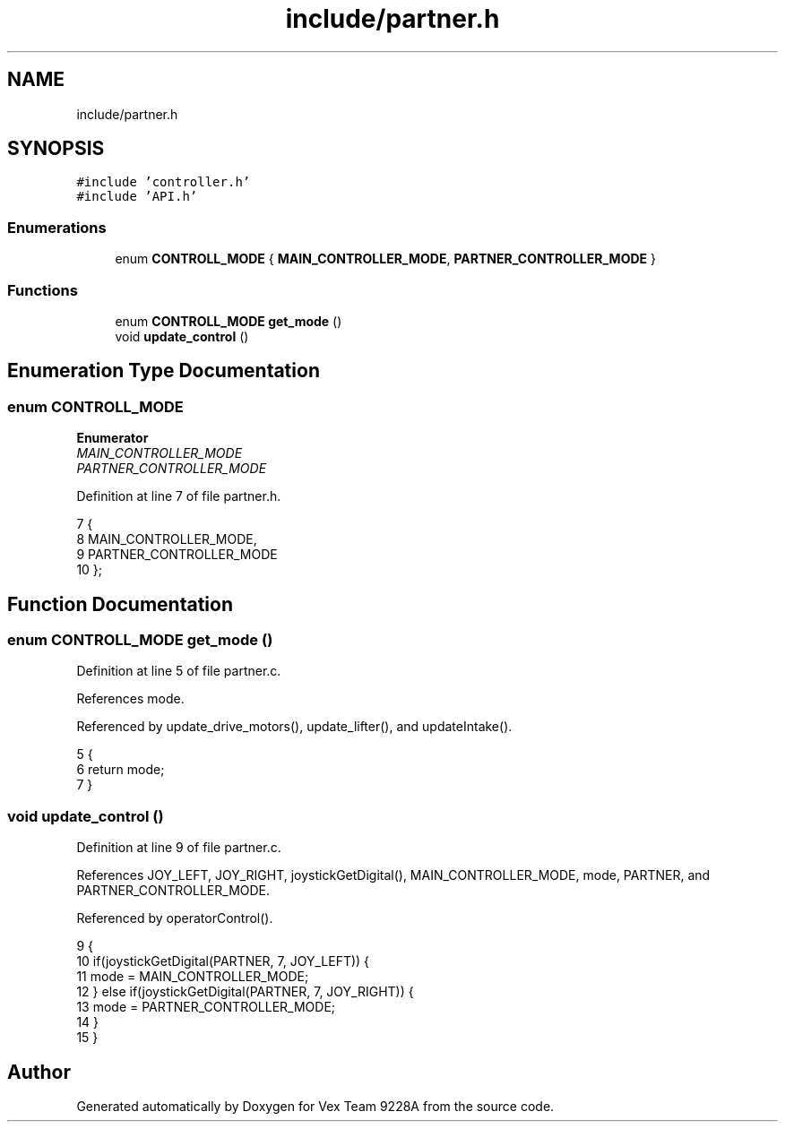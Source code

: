 .TH "include/partner.h" 3 "Tue Nov 28 2017" "Version 1.1.4" "Vex Team 9228A" \" -*- nroff -*-
.ad l
.nh
.SH NAME
include/partner.h
.SH SYNOPSIS
.br
.PP
\fC#include 'controller\&.h'\fP
.br
\fC#include 'API\&.h'\fP
.br

.SS "Enumerations"

.in +1c
.ti -1c
.RI "enum \fBCONTROLL_MODE\fP { \fBMAIN_CONTROLLER_MODE\fP, \fBPARTNER_CONTROLLER_MODE\fP }"
.br
.in -1c
.SS "Functions"

.in +1c
.ti -1c
.RI "enum \fBCONTROLL_MODE\fP \fBget_mode\fP ()"
.br
.ti -1c
.RI "void \fBupdate_control\fP ()"
.br
.in -1c
.SH "Enumeration Type Documentation"
.PP 
.SS "enum \fBCONTROLL_MODE\fP"

.PP
\fBEnumerator\fP
.in +1c
.TP
\fB\fIMAIN_CONTROLLER_MODE \fP\fP
.TP
\fB\fIPARTNER_CONTROLLER_MODE \fP\fP
.PP
Definition at line 7 of file partner\&.h\&.
.PP
.nf
7                    {
8   MAIN_CONTROLLER_MODE,
9   PARTNER_CONTROLLER_MODE
10 };
.fi
.SH "Function Documentation"
.PP 
.SS "enum \fBCONTROLL_MODE\fP get_mode ()"

.PP
Definition at line 5 of file partner\&.c\&.
.PP
References mode\&.
.PP
Referenced by update_drive_motors(), update_lifter(), and updateIntake()\&.
.PP
.nf
5                               {
6   return mode;
7 }
.fi
.SS "void update_control ()"

.PP
Definition at line 9 of file partner\&.c\&.
.PP
References JOY_LEFT, JOY_RIGHT, joystickGetDigital(), MAIN_CONTROLLER_MODE, mode, PARTNER, and PARTNER_CONTROLLER_MODE\&.
.PP
Referenced by operatorControl()\&.
.PP
.nf
9                       {
10   if(joystickGetDigital(PARTNER, 7, JOY_LEFT)) {
11     mode = MAIN_CONTROLLER_MODE;
12   } else if(joystickGetDigital(PARTNER, 7, JOY_RIGHT)) {
13     mode = PARTNER_CONTROLLER_MODE;
14   }
15 }
.fi
.SH "Author"
.PP 
Generated automatically by Doxygen for Vex Team 9228A from the source code\&.
